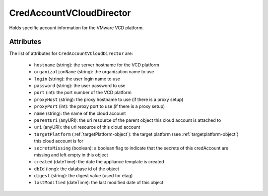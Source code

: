 .. Copyright FUJITSU LIMITED 2019

.. _credaccountvclouddirector-object:

CredAccountVCloudDirector
=========================

Holds specific account information for the VMware VCD platform.

Attributes
~~~~~~~~~~

The list of attributes for ``CredAccountVCloudDirector`` are:

	* ``hostname`` (string): the server hostname for the VCD platform
	* ``organizationName`` (string): the organization name to use
	* ``login`` (string): the user login name to use
	* ``password`` (string): the user password to use
	* ``port`` (int): the port number of the VCD platform
	* ``proxyHost`` (string): the proxy hostname to use (if there is a proxy setup)
	* ``proxyPort`` (int): the proxy port to use (if there is a proxy setup)
	* ``name`` (string): the name of the cloud account
	* ``parentUri`` (anyURI): the uri resource of the parent object this cloud account is attached to
	* ``uri`` (anyURI): the uri resource of this cloud account
	* ``targetPlatform`` (:ref:`targetPlatform-object`): the target platform (see :ref:`targetplatform-object`) this cloud account is for
	* ``secretsMissing`` (boolean): a boolean flag to indicate that the secrets of this credAccount are missing and left empty in this object
	* ``created`` (dateTime): the date the appliance template is created
	* ``dbId`` (long): the database id of the object
	* ``digest`` (string): the digest value (used for etag)
	* ``lastModified`` (dateTime): the last modified date of this object


